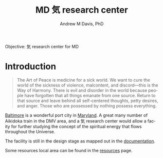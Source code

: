 #+OPTIONS: ':nil *:t -:t ::t <:t H:3 \n:nil ^:t arch:headline
#+OPTIONS: author:t broken-links:nil c:nil creator:nil
#+OPTIONS: d:(not "LOGBOOK") date:t e:t email:nil f:t inline:t num:nil
#+OPTIONS: p:nil pri:nil prop:nil stat:t tags:t tasks:t tex:t
#+OPTIONS: timestamp:t title:t toc:t todo:t |:t
#+TITLE: MD 気 research center
#+AUTHOR: Andrew M Davis, PhD
#+EMAIL: @reconmaster:matrix.org
#+LANGUAGE: en
#+SELECT_TAGS: export
#+EXCLUDE_TAGS: noexport
#+CREATOR: Emacs 26.1 (Org mode 9.1.13)
#+FILETAGS: 気, ki, center, md
Objective: 気 research center for MD
* Introduction
#+begin_quote
The Art of Peace is medicine for a sick world. We want to cure the
world of the sickness of violence, malcontent, and discord—this is the
Way of Harmony. There is evil and disorder in the world because people
have forgotten that all things emanate from one source. Return to that
source and leave behind all self-centered thoughts, petty desires, and
anger. Those who are possessed by nothing possess everything.
#+end_quote
[[https://en.wikipedia.org/wiki/Baltimore][Baltimore]] is a wonderful port city in [[https://en.wikipedia.org/wiki/Maryland][Maryland]]. A great many number of
Aikidoka train in the DMV area, and a 気 research center would allow a
facity for further studying the concept of the spiritual energy that
flows throughout the Universe.

The facility is still in the design stage as mapped out in the
[[file:docs/README.org][documentation]].

Some resources local area can be found in the [[file:resources/README.org][resources]] page.
